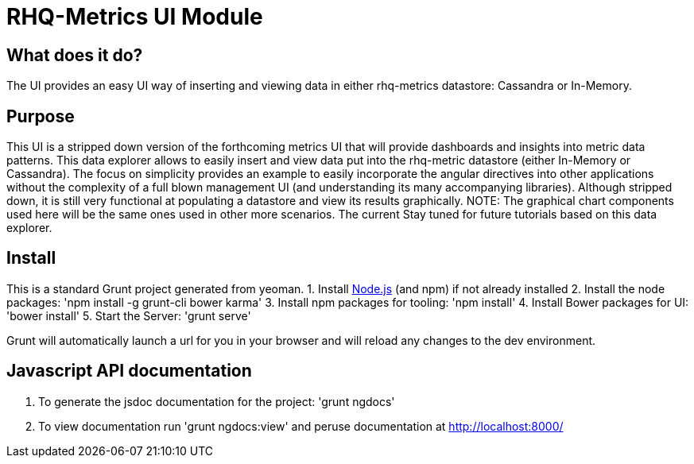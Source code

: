 = RHQ-Metrics UI Module

== What does it do?
The UI provides an easy UI way of inserting and viewing data in either rhq-metrics datastore: Cassandra or In-Memory.

== Purpose
This UI is a stripped down version of the forthcoming  metrics UI that will provide dashboards and insights into metric data patterns. This data explorer allows to easily insert and view data put into the rhq-metric datastore (either In-Memory or Cassandra). The focus on simplicity provides an example to easily incorporate the angular directives into other applications without the complexity of a full blown management UI
(and understanding its many accompanying libraries). Although stripped down, it is still very functional at populating a datastore and view its results graphically.
NOTE: The graphical chart components used here will be the same ones used in other more scenarios. The current
Stay tuned for future tutorials based on this data explorer.

== Install
This is a standard Grunt project generated from yeoman. 
1. Install http://nodejs.org[Node.js, role="external" window="_blank"] (and npm) if not already installed
2. Install the node packages: 'npm install -g grunt-cli bower karma'
3. Install npm packages for tooling: 'npm install'
4. Install Bower packages for UI: 'bower install'
5. Start the Server: 'grunt serve'

Grunt will automatically launch a url for you in your browser and will reload any changes to the dev environment.

== Javascript API documentation

. To generate the jsdoc documentation for the project: 'grunt ngdocs'

. To view documentation run 'grunt ngdocs:view' and peruse documentation at http://localhost:8000/

